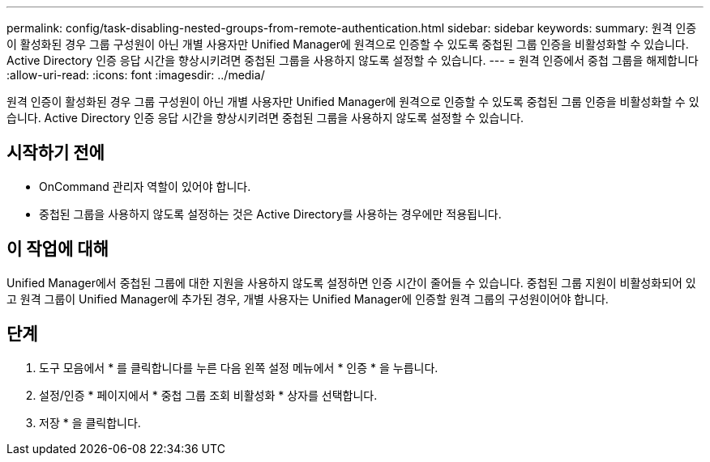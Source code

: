 ---
permalink: config/task-disabling-nested-groups-from-remote-authentication.html 
sidebar: sidebar 
keywords:  
summary: 원격 인증이 활성화된 경우 그룹 구성원이 아닌 개별 사용자만 Unified Manager에 원격으로 인증할 수 있도록 중첩된 그룹 인증을 비활성화할 수 있습니다. Active Directory 인증 응답 시간을 향상시키려면 중첩된 그룹을 사용하지 않도록 설정할 수 있습니다. 
---
= 원격 인증에서 중첩 그룹을 해제합니다
:allow-uri-read: 
:icons: font
:imagesdir: ../media/


[role="lead"]
원격 인증이 활성화된 경우 그룹 구성원이 아닌 개별 사용자만 Unified Manager에 원격으로 인증할 수 있도록 중첩된 그룹 인증을 비활성화할 수 있습니다. Active Directory 인증 응답 시간을 향상시키려면 중첩된 그룹을 사용하지 않도록 설정할 수 있습니다.



== 시작하기 전에

* OnCommand 관리자 역할이 있어야 합니다.
* 중첩된 그룹을 사용하지 않도록 설정하는 것은 Active Directory를 사용하는 경우에만 적용됩니다.




== 이 작업에 대해

Unified Manager에서 중첩된 그룹에 대한 지원을 사용하지 않도록 설정하면 인증 시간이 줄어들 수 있습니다. 중첩된 그룹 지원이 비활성화되어 있고 원격 그룹이 Unified Manager에 추가된 경우, 개별 사용자는 Unified Manager에 인증할 원격 그룹의 구성원이어야 합니다.



== 단계

. 도구 모음에서 * 를 클릭합니다image:../media/clusterpage-settings-icon.gif[""]를 누른 다음 왼쪽 설정 메뉴에서 * 인증 * 을 누릅니다.
. 설정/인증 * 페이지에서 * 중첩 그룹 조회 비활성화 * 상자를 선택합니다.
. 저장 * 을 클릭합니다.

